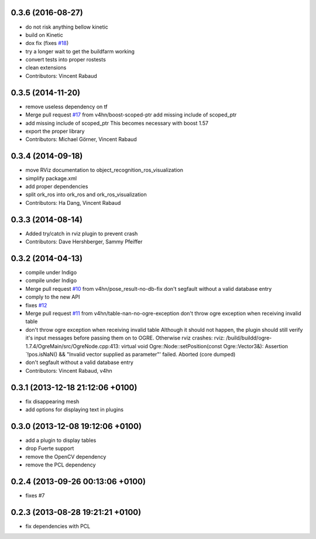 0.3.6 (2016-08-27)
------------------
* do not risk anything bellow kinetic
* build on Kinetic
* dox fix (fixes `#18 <https://github.com/wg-perception/object_recognition_ros/issues/18>`_)
* try a longer wait to get the buildfarm working
* convert tests into proper rostests
* clean extensions
* Contributors: Vincent Rabaud

0.3.5 (2014-11-20)
------------------
* remove useless dependency on tf
* Merge pull request `#17 <https://github.com/wg-perception/object_recognition_ros/issues/17>`_ from v4hn/boost-scoped-ptr
  add missing include of scoped_ptr
* add missing include of scoped_ptr
  This becomes necessary with boost 1.57
* export the proper library
* Contributors: Michael Görner, Vincent Rabaud

0.3.4 (2014-09-18)
------------------
* move RViz documentation to object_recognition_ros_visualization
* simplify package.xml
* add proper dependencies
* split ork_ros into ork_ros and ork_ros_visualization
* Contributors: Ha Dang, Vincent Rabaud

0.3.3 (2014-08-14)
------------------
* Added try/catch in rviz plugin to prevent crash
* Contributors: Dave Hershberger, Sammy Pfeiffer

0.3.2 (2014-04-13)
------------------
* compile under Indigo
* compile under Indigo
* Merge pull request `#10 <https://github.com/wg-perception/object_recognition_ros/issues/10>`_ from v4hn/pose_result-no-db-fix
  don't segfault without a valid database entry
* comply to the new API
* fixes `#12 <https://github.com/wg-perception/object_recognition_ros/issues/12>`_
* Merge pull request `#11 <https://github.com/wg-perception/object_recognition_ros/issues/11>`_ from v4hn/table-nan-no-ogre-exception
  don't throw ogre exception when receiving invalid table
* don't throw ogre exception when receiving invalid table
  Although it should not happen, the plugin should still
  verify it's input messages before passing them on to OGRE.
  Otherwise rviz crashes:
  rviz: /build/buildd/ogre-1.7.4/OgreMain/src/OgreNode.cpp:413: virtual void
  Ogre::Node::setPosition(const Ogre::Vector3&): Assertion `!pos.isNaN() &&
  "Invalid vector supplied as parameter"' failed.
  Aborted (core dumped)
* don't segfault without a valid database entry
* Contributors: Vincent Rabaud, v4hn

0.3.1 (2013-12-18  21:12:06 +0100)
----------------------------------
- fix disappearing mesh
- add options for displaying text in plugins

0.3.0 (2013-12-08  19:12:06 +0100)
----------------------------------
- add a plugin to display tables
- drop Fuerte support
- remove the OpenCV dependency
- remove the PCL dependency

0.2.4 (2013-09-26 00:13:06 +0100)
---------------------------------
- fixes #7

0.2.3 (2013-08-28 19:21:21 +0100)
---------------------------------
- fix dependencies with PCL
